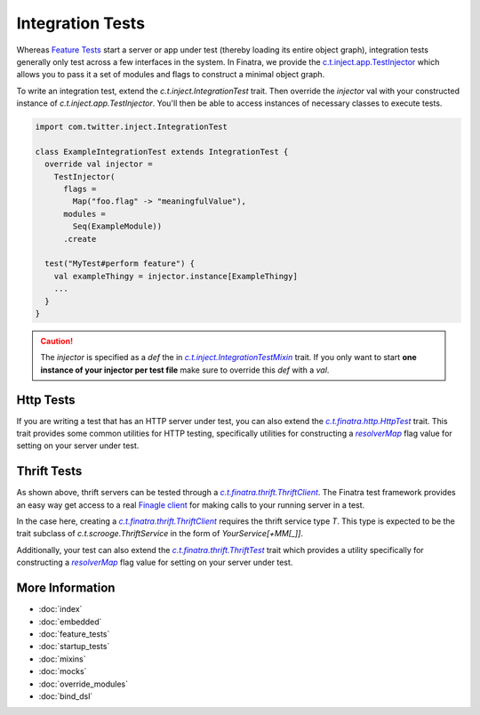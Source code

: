 .. _integration_tests:

Integration Tests
=================

Whereas `Feature Tests <#feature_tests>`__ start a server or app under test (thereby loading its
entire object graph), integration tests generally only test across a few interfaces in the system.
In Finatra, we provide the `c.t.inject.app.TestInjector <https://github.com/twitter/finatra/blob/develop/inject/inject-app/src/test/scala/com/twitter/inject/app/TestInjector.scala>`__
which allows you to pass it a set of modules and flags to construct a minimal object graph.

To write an integration test, extend the `c.t.inject.IntegrationTest` trait. Then override the
`injector` val with your constructed instance of `c.t.inject.app.TestInjector`. You'll then be able
to access instances of necessary classes to execute tests.

.. code:: scala

    import com.twitter.inject.IntegrationTest

    class ExampleIntegrationTest extends IntegrationTest {
      override val injector =
        TestInjector(
          flags =
            Map("foo.flag" -> "meaningfulValue"),
          modules =
            Seq(ExampleModule))
          .create

      test("MyTest#perform feature") {
        val exampleThingy = injector.instance[ExampleThingy]
        ...
      }
    }


.. caution::

  The `injector` is specified as a `def` the in |c.t.inject.IntegrationTestMixin|_ trait. If you
  only want to start **one instance of your injector per test file** make sure to override this
  `def` with a `val`.

Http Tests
----------

If you are writing a test that has an HTTP server under test, you can also extend the
|c.t.finatra.http.HttpTest|_ trait. This trait provides some common utilities for HTTP testing,
specifically utilities for constructing a |resolverMap|_ flag value for setting on your server under
test.

Thrift Tests
------------

As shown above, thrift servers can be tested through a |c.t.finatra.thrift.ThriftClient|_. The
Finatra test framework provides an easy way get access to a real `Finagle client <https://twitter.github.io/finagle/guide/Clients.html>`__
for making calls to your running server in a test.

In the case here, creating a |c.t.finatra.thrift.ThriftClient|_ requires the thrift service type
`T`. This type is expected to be the trait subclass of `c.t.scrooge.ThriftService` in the form of
`YourService[+MM[_]]`.

Additionally, your test can also extend the |c.t.finatra.thrift.ThriftTest|_ trait which provides a
utility specifically for constructing a |resolverMap|_ flag value for setting on your server under
test.

More Information
----------------

- :doc:`index`
- :doc:`embedded`
- :doc:`feature_tests`
- :doc:`startup_tests`
- :doc:`mixins`
- :doc:`mocks`
- :doc:`override_modules`
- :doc:`bind_dsl`


.. |c.t.inject.IntegrationTestMixin| replace:: `c.t.inject.IntegrationTestMixin`
.. _c.t.inject.IntegrationTestMixin: https://github.com/twitter/finatra/blob/c6e4716f082c0c8790d06d9e1664aacbd0c3fede/inject/inject-core/src/test/scala/com/twitter/inject/IntegrationTestMixin.scala#L27

.. |c.t.finatra.http.HttpTest| replace:: `c.t.finatra.http.HttpTest`
.. _c.t.finatra.http.HttpTest: https://github.com/twitter/finatra/blob/develop/http/src/test/scala/com/twitter/finatra/http/HttpTest.scala

.. |c.t.finatra.thrift.ThriftClient| replace:: `c.t.finatra.thrift.ThriftClient`
.. _c.t.finatra.thrift.ThriftClient: https://github.com/twitter/finatra/blob/develop/thrift/src/test/scala/com/twitter/finatra/thrift/ThriftClient.scala

.. |c.t.finatra.thrift.ThriftTest| replace:: `c.t.finatra.thrift.ThriftTest`
.. _c.t.finatra.thrift.ThriftTest: https://github.com/twitter/finatra/blob/develop/thrift/src/test/scala/com/twitter/finatra/thrift/ThriftTest.scala

.. |resolverMap| replace:: `resolverMap`
.. _resolverMap: https://github.com/twitter/twitter-server/blob/15e35a3a3070c50168ff55fd83a2dff28b09795c/server/src/main/scala/com/twitter/server/FlagResolver.scala#L9>
